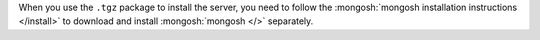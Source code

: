 When you use the ``.tgz`` package to install the server, you need to
follow the :mongosh:`mongosh installation instructions </install>` to
download and install :mongosh:`mongosh </>` separately.

